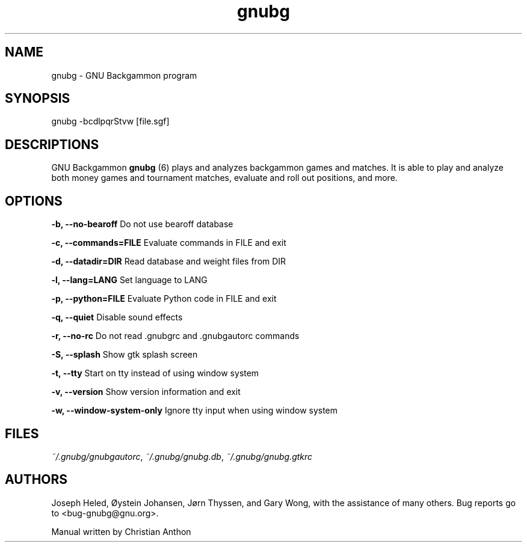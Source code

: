 '\" -*- coding: us-ascii -*-
.if \n(.g .ds T< \\FC
.if \n(.g .ds T> \\F[\n[.fam]]
.de URL
\\$2 \(la\\$1\(ra\\$3
..
.if \n(.g .mso www.tmac
.TH gnubg 6 "16 May 2013" "" ""
.SH NAME
gnubg \- GNU Backgammon program
.SH SYNOPSIS
gnubg -bcdlpqrStvw [file.sgf]
.SH DESCRIPTIONS
GNU Backgammon \fBgnubg \fR(6)
plays and analyzes backgammon games and matches. It is able to play and
analyze both money games and tournament matches, evaluate and roll out
positions, and more.
.SH OPTIONS
\*(T<\fB\-b, \-\-no\-bearoff\fR\*(T> Do not use bearoff database
.PP
\*(T<\fB\-c, \-\-commands=FILE\fR\*(T> Evaluate commands in FILE and exit
.PP
\*(T<\fB\-d, \-\-datadir=DIR\fR\*(T> Read database and weight files from DIR
.PP
\*(T<\fB\-l, \-\-lang=LANG\fR\*(T> Set language to LANG
.PP
\*(T<\fB\-p, \-\-python=FILE\fR\*(T> Evaluate Python code in FILE and exit
.PP
\*(T<\fB\-q, \-\-quiet\fR\*(T> Disable sound effects
.PP
\*(T<\fB\-r, \-\-no\-rc\fR\*(T> Do not read .gnubgrc and .gnubgautorc commands
.PP
\*(T<\fB\-S, \-\-splash\fR\*(T> Show gtk splash screen
.PP
\*(T<\fB\-t, \-\-tty\fR\*(T> Start on tty instead of using window system
.PP
\*(T<\fB\-v, \-\-version\fR\*(T> Show version information and exit
.PP
\*(T<\fB\-w, \-\-window\-system\-only\fR\*(T> Ignore tty input when using window system
.SH FILES
\*(T<\fI~/.gnubg/gnubgautorc\fR\*(T>, \*(T<\fI~/.gnubg/gnubg.db\fR\*(T>, \*(T<\fI~/.gnubg/gnubg.gtkrc\fR\*(T>
.SH AUTHORS
Joseph Heled, \(/Oystein Johansen, J\(/orn Thyssen, and Gary Wong,
with the assistance of many others. Bug reports go to <\*(T<bug\-gnubg@gnu.org\*(T>>.
.PP
Manual written by Christian Anthon
